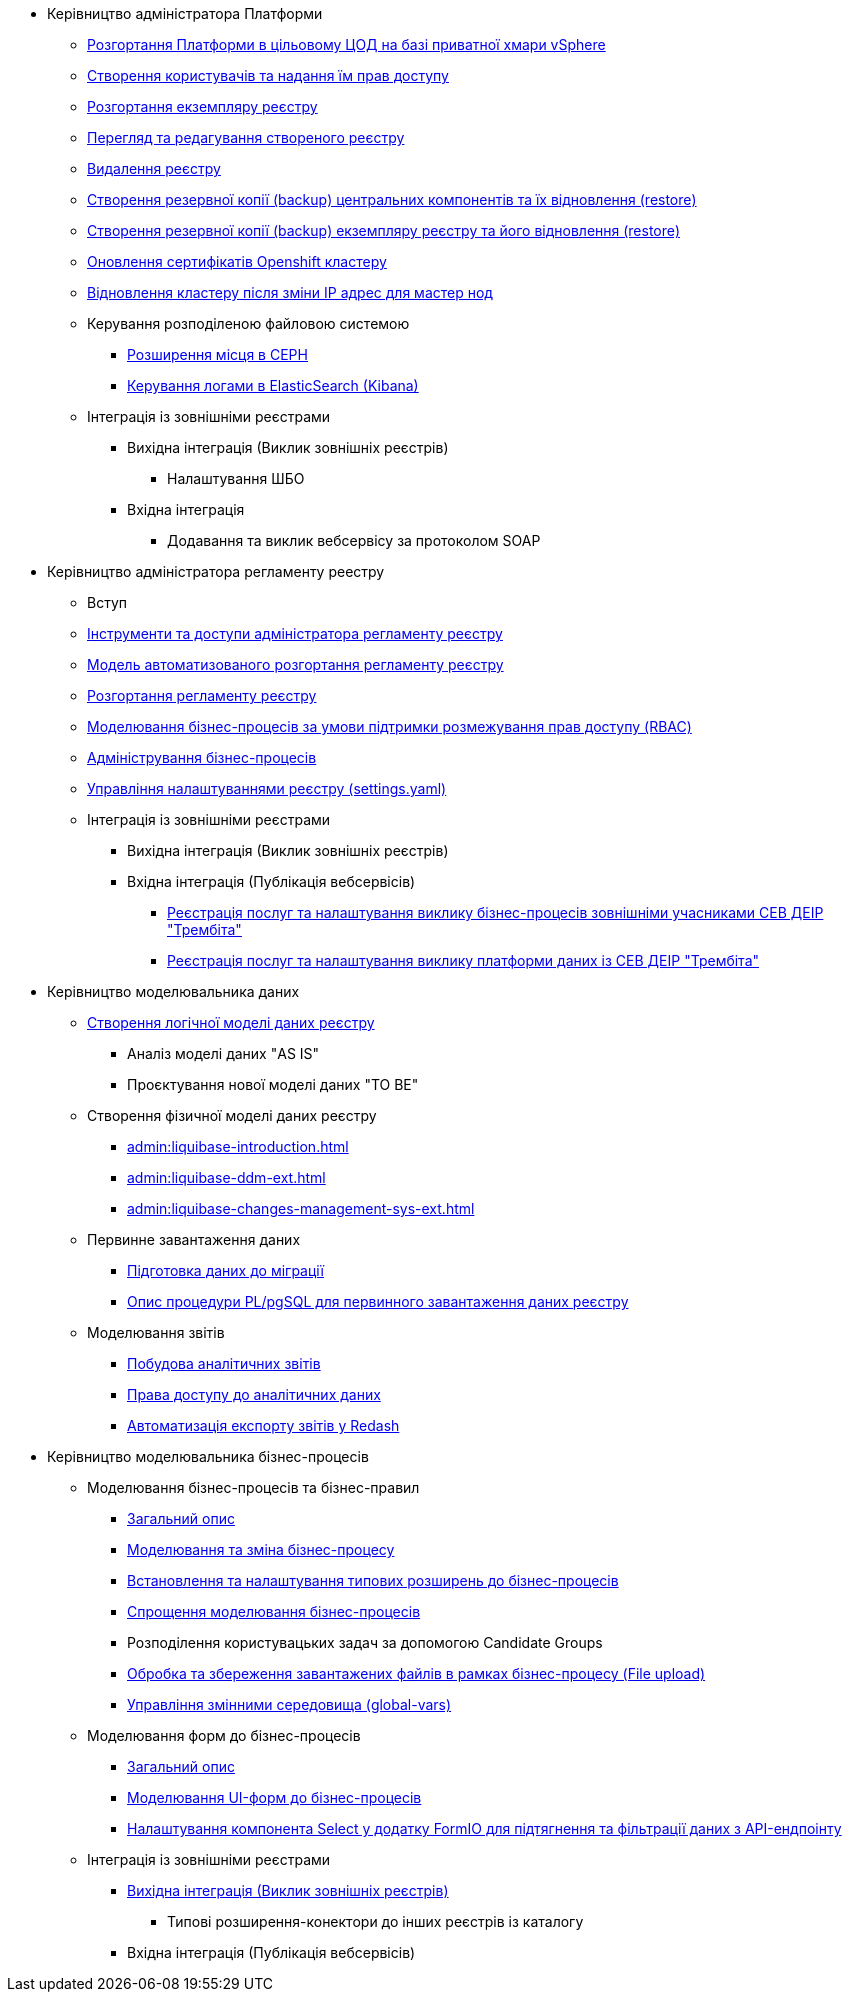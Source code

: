 ** Керівництво адміністратора Платформи
*** xref:admin:platform-admin-deployment.adoc[Розгортання Платформи в цільовому ЦОД на базі приватної хмари vSphere]
*** xref:admin:keycloak-create-users.adoc[Створення користувачів та надання їм прав доступу]
*** xref:admin:control-plane-create-registry.adoc[Розгортання екземпляру реєстру]
*** xref:admin:control-plane-view-registry.adoc[Перегляд та редагування створеного реєстру]
*** xref:admin:control-plane-remove-registry.adoc[Видалення реєстру]
*** xref:admin:control-plane-components-backup-restore.adoc[Створення резервної копії (backup) центральних компонентів та їх відновлення (restore)]
*** xref:admin:control-plane-backup-restore.adoc[Створення резервної копії (backup) екземпляру реєстру та його відновлення (restore)]
*** xref:admin:certificates-update.adoc[Оновлення сертифікатів Openshift кластеру]
*** xref:admin:master_ip_repair.adoc[Відновлення кластеру після зміни IP адрес для мастер нод]
*** Керування розподіленою файловою системою
**** xref:admin:ceph-space.adoc[Розширення місця в CEPH]
**** xref:admin:elastic-search.adoc[Керування логами в ElasticSearch (Kibana)]
*** Інтеграція із зовнішніми реєстрами
**** Вихідна інтеграція (Виклик зовнішніх реєстрів)
***** Налаштування ШБО
**** Вхідна інтеграція
***** Додавання та виклик вебсервісу за протоколом SOAP

** Керівництво адміністратора регламенту реестру
*** Вступ
*** xref:admin:registry-admin-instruments-access.adoc[Інструменти та доступи адміністратора регламенту реєстру]
*** xref:admin:registry-regulations-deployment-model.adoc[Модель автоматизованого розгортання регламенту реєстру]
*** xref:admin:registry-admin-deploy-regulation.adoc[Розгортання регламенту реєстру]
*** xref:admin:roles-rbac-bp-modelling.adoc[Моделювання бізнес-процесів за умови підтримки розмежування прав доступу (RBAC)]
*** xref:admin:registry-admin-bp-management-cockpit.adoc[Адміністрування бізнес-процесів]
*** xref:admin:regulation-settings.adoc[Управління налаштуваннями реєстру (settings.yaml)]
*** Інтеграція із зовнішніми реєстрами
**** Вихідна інтеграція (Виклик зовнішніх реєстрів)
**** Вхідна інтеграція (Публікація вебсервісів)
***** xref:admin:trembita-bp-invoking.adoc[Реєстрація послуг та налаштування виклику бізнес-процесів зовнішніми учасниками СЕВ ДЕІР "Трембіта"]
***** xref:admin:trembita-configuration.adoc[Реєстрація послуг та налаштування виклику платформи даних із СЕВ ДЕІР "Трембіта"]

** Керівництво моделювальника даних

*** xref:admin:data-modelling-logical-datamodel.adoc[Створення логічної моделі даних реєстру]
**** Аналіз моделі даних "AS IS"
**** Проєктування нової моделі даних "TO BE"

*** Створення фізичної моделі даних реєстру
**** xref:admin:liquibase-introduction.adoc[]
**** xref:admin:liquibase-ddm-ext.adoc[]
**** xref:admin:liquibase-changes-management-sys-ext.adoc[]
*** Первинне завантаження даних
**** xref:admin:data-initial-data-load-prep.adoc[Підготовка даних до міграції]
**** xref:admin:data-initial-data-load-pl-pgsql.adoc[Опис процедури PL/pgSQL для первинного завантаження даних реєстру]
*** Моделювання звітів
**** xref:admin:data-analytical-reports-creation.adoc[Побудова аналітичних звітів]
**** xref:admin:data-analytical-data-access-rights.adoc[Права доступу до аналітичних даних]
**** xref:admin:data-analytical-reports-export-automation.adoc[Автоматизація експорту звітів у Redash]

** Керівництво моделювальника бізнес-процесів
*** Моделювання бізнес-процесів та бізнес-правил
**** xref:admin:bp-modeling-general-description.adoc[Загальний опис]
**** xref:admin:bp-modeling-instruction.adoc[Моделювання та зміна бізнес-процесу]
**** xref:admin:bp-element-templates-installation-configuration.adoc[Встановлення та налаштування типових розширень до бізнес-процесів]
**** xref:admin:modelling-with-juel-functions.adoc[Спрощення моделювання бізнес-процесів]
**** Розподілення користувацьких задач за допомогою Candidate Groups
**** xref:admin:file-upload-bp.adoc[Обробка та збереження завантажених файлів в рамках бізнес-процесу (File upload)]
**** xref:admin:global-vars.adoc[Управління змінними середовища (global-vars)]
*** Моделювання форм до бізнес-процесів
**** xref:admin:bp-modeling-forms-general-description.adoc[Загальний опис]
**** xref:admin:registry-admin-modelling-forms.adoc[Моделювання UI-форм до бізнес-процесів]
**** xref:admin:bp-select-component-form-io.adoc[Налаштування компонента Select у додатку FormIO для підтягнення та фільтрації даних з API-ендпоінту]

*** Інтеграція із зовнішніми реєстрами
**** xref:admin:connectors-external-registry.adoc[Вихідна інтеграція (Виклик зовнішніх реєстрів)]
***** Типові розширення-конектори до інших реєстрів із каталогу
**** Вхідна інтеграція (Публікація вебсервісів)